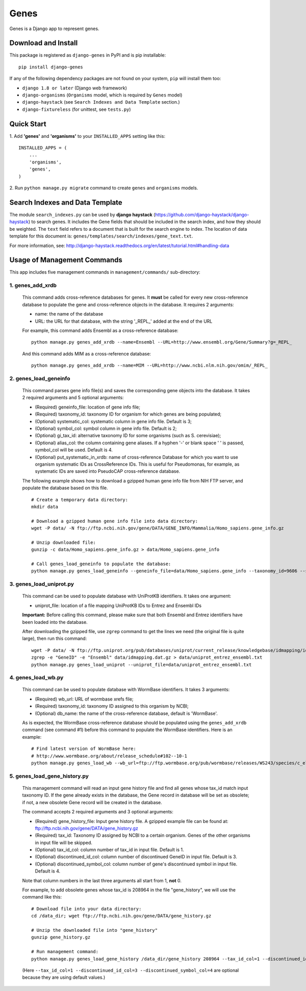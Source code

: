 
Genes
*****

Genes is a Django app to represent genes.


Download and Install
====================

This package is registered as ``django-genes`` in PyPI and is pip
installable:

::

   pip install django-genes

If any of the following dependency packages are not found on your
system, ``pip`` will install them too:

* ``django 1.8 or later`` (Django web framework)

* ``django-organisms`` (``Organisms`` model, which is required by
  ``Genes`` model)

* ``django-haystack`` (see ``Search Indexes and Data Template``
  section.)

* ``django-fixtureless`` (for unittest, see ``tests.py``)


Quick Start
===========

1. Add **'genes'** and **'organisms'** to your ``INSTALLED_APPS``
setting like this:

::

   INSTALLED_APPS = (
       ...
       'organisms',
       'genes',
   )

2. Run ``python manage.py migrate`` command to create ``genes`` and
``organisms`` models.


Search Indexes and Data Template
================================

The module ``search_indexes.py`` can be used by **django haystack**
(https://github.com/django-haystack/django-haystack) to search genes.
It includes the Gene fields that should be included in the search
index, and how they should be weighted. The ``text`` field refers to a
document that is built for the search engine to index. The location of
data template for this document is:
``genes/templates/search/indexes/gene_text.txt``.

For more information, see:
http://django-haystack.readthedocs.org/en/latest/tutorial.html#handling-data


Usage of Management Commands
============================

This app includes five management commands in ``management/commands/``
sub-directory:


1. genes_add_xrdb
-----------------

..

   This command adds cross-reference databases for genes. It **must**
   be called for every new cross-reference database to populate the
   gene and cross-reference objects in the database. It requires 2
   arguments:

   * name: the name of the database

   * URL: the URL for that database, with the string '_REPL_' added at
     the end of the URL

   For example, this command adds Ensembl as a cross-reference
   database:

   ::

      python manage.py genes_add_xrdb --name=Ensembl --URL=http://www.ensembl.org/Gene/Summary?g=_REPL_

   And this command adds MIM as a cross-reference database:

   ::

      python manage.py genes_add_xrdb --name=MIM --URL=http://www.ncbi.nlm.nih.gov/omim/_REPL_


2. genes_load_geneinfo
----------------------

..

   This command parses gene info file(s) and saves the corresponding
   gene objects into the database. It takes 2 required arguments and 5
   optional arguments:

   * (Required) geneinfo_file: location of gene info file;

   * (Required) taxonomy_id: taxonomy ID for organism for which genes
     are being populated;

   * (Optional) systematic_col: systematic column in gene info file.
     Default is 3;

   * (Optional) symbol_col: symbol column in gene info file. Default
     is 2;

   * (Optional) gi_tax_id: alternative taxonomy ID for some organisms
     (such as S. cerevisiae);

   * (Optional) alias_col: the column containing gene aliases. If a
     hyphen '-' or blank space ' ' is passed, symbol_col will be used.
     Default is 4.

   * (Optional) put_systematic_in_xrdb: name of cross-reference
     Database for which you want to use organism systematic IDs as
     CrossReference IDs. This is useful for Pseudomonas, for example,
     as systematic IDs are saved into PseudoCAP cross-reference
     database.

   The following example shows how to download a gzipped human gene
   info file from NIH FTP server, and populate the database based on
   this file.

   ::

      # Create a temporary data directory:
      mkdir data

      # Download a gzipped human gene info file into data directory:
      wget -P data/ -N ftp://ftp.ncbi.nih.gov/gene/DATA/GENE_INFO/Mammalia/Homo_sapiens.gene_info.gz

      # Unzip downloaded file:
      gunzip -c data/Homo_sapiens.gene_info.gz > data/Homo_sapiens.gene_info

      # Call genes_load_geneinfo to populate the database:
      python manage.py genes_load_geneinfo --geneinfo_file=data/Homo_sapiens.gene_info --taxonomy_id=9606 --systematic_col=2 --symbol_col=2


3. genes_load_uniprot.py
------------------------

..

   This command can be used to populate database with UniProtKB
   identifiers. It takes one argument:

   * uniprot_file: location of a file mapping UniProtKB IDs to Entrez
     and Ensembl IDs

   **Important:** Before calling this command, please make sure that
   both Ensembl and Entrez identifiers have been loaded into the
   database.

   After downloading the gzipped file, use ``zgrep`` command to get
   the lines we need (the original file is quite large), then run this
   command:

   ::

      wget -P data/ -N ftp://ftp.uniprot.org/pub/databases/uniprot/current_release/knowledgebase/idmapping/idmapping.dat.gz
      zgrep -e "GeneID" -e "Ensembl" data/idmapping.dat.gz > data/uniprot_entrez_ensembl.txt
      python manage.py genes_load_uniprot --uniprot_file=data/uniprot_entrez_ensembl.txt


4. genes_load_wb.py
-------------------

..

   This command can be used to populate database with WormBase
   identifiers. It takes 3 arguments:

   * (Required) wb_url: URL of wormbase xrefs file;

   * (Required) taxonomy_id: taxonomy ID assigned to this organism by
     NCBI;

   * (Optional) db_name: the name of the cross-reference database,
     default is 'WormBase'.

   As is expected, the WormBase cross-reference database should be
   populated using the ``genes_add_xrdb`` command (see command #1)
   before this command to populate the WormBase identifiers. Here is
   an example:

   ::

      # Find latest version of WormBase here:
      # http://www.wormbase.org/about/release_schedule#102--10-1
      python manage.py genes_load_wb --wb_url=ftp://ftp.wormbase.org/pub/wormbase/releases/WS243/species/c_elegans/PRJNA13758/c_elegans.PRJNA13758.WS243.xrefs.txt.gz --taxonomy_id=6239


5. genes_load_gene_history.py
-----------------------------

..

   This management command will read an input gene history file and
   find all genes whose tax_id match input taxonomy ID. If the gene
   already exists in the database, the Gene record in database will be
   set as obsolete; if not, a new obsolete Gene record will be created
   in the database.

   The command accepts 2 required arguments and 3 optional arguments:

   * (Required) gene_history_file: Input gene history file. A gzipped
     example file can be found at:
     ftp://ftp.ncbi.nih.gov/gene/DATA/gene_history.gz

   * (Required) tax_id: Taxonomy ID assigned by NCBI to a certain
     organism. Genes of the other organisms in input file will be
     skipped.

   * (Optional) tax_id_col: column number of tax_id in input file.
     Default is 1.

   * (Optional) discontinued_id_col: column number of discontinued
     GeneID in input file. Default is 3.

   * (Optional) discontinued_symbol_col: column number of gene's
     discontinued symbol in input file. Default is 4.

   Note that column numbers in the last three arguments all start from
   1, **not** 0.

   For example, to add obsolete genes whose tax_id is 208964 in the
   file "gene_history", we will use the command like this:

   ::

      # Download file into your data directory:
      cd /data_dir; wget ftp://ftp.ncbi.nih.gov/gene/DATA/gene_history.gz

      # Unzip the downloaded file into "gene_history"
      gunzip gene_history.gz

      # Run management command:
      python manage.py genes_load_gene_history /data_dir/gene_history 208964 --tax_id_col=1 --discontinued_id_col=3 --discontinued_symbol_col=4

   (Here ``--tax_id_col=1 --discontinued_id_col=3
   --discontinued_symbol_col=4`` are optional because they are using
   default values.)

